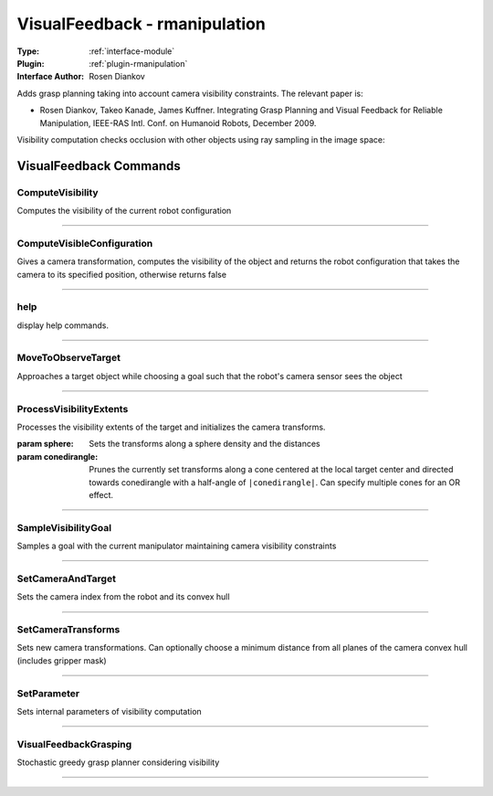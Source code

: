 .. _module-visualfeedback:

VisualFeedback - rmanipulation
------------------------------

:Type: :ref:`interface-module`

:Plugin: :ref:`plugin-rmanipulation`

:Interface Author: Rosen Diankov

.. image:: ../../../images/interface_visualfeedback.jpg
  :width: 500

Adds grasp planning taking into account camera visibility constraints. The relevant paper is:

- Rosen Diankov, Takeo Kanade, James Kuffner. Integrating Grasp Planning and Visual Feedback for Reliable Manipulation, IEEE-RAS Intl. Conf. on Humanoid Robots, December 2009.

Visibility computation checks occlusion with other objects using ray sampling in the image space:

.. image:: ../../../images/interface_visualfeedback_occlusions.jpg
  :height: 200



VisualFeedback Commands
=======================


.. _module-visualfeedback-computevisibility:


ComputeVisibility
~~~~~~~~~~~~~~~~~

Computes the visibility of the current robot configuration

~~~~


.. _module-visualfeedback-computevisibleconfiguration:


ComputeVisibleConfiguration
~~~~~~~~~~~~~~~~~~~~~~~~~~~

Gives a camera transformation, computes the visibility of the object and returns the robot configuration that takes the camera to its specified position, otherwise returns false

~~~~


.. _module-visualfeedback-help:


help
~~~~

display help commands.

~~~~


.. _module-visualfeedback-movetoobservetarget:


MoveToObserveTarget
~~~~~~~~~~~~~~~~~~~

Approaches a target object while choosing a goal such that the robot's camera sensor sees the object 

~~~~


.. _module-visualfeedback-processvisibilityextents:


ProcessVisibilityExtents
~~~~~~~~~~~~~~~~~~~~~~~~

Processes the visibility extents of the target and initializes the camera transforms.

:param sphere: Sets the transforms along a sphere density and the distances
:param conedirangle: Prunes the currently set transforms along a cone centered at the local target center and directed towards conedirangle with a half-angle of ``|conedirangle|``. Can specify multiple cones for an OR effect.

~~~~


.. _module-visualfeedback-samplevisibilitygoal:


SampleVisibilityGoal
~~~~~~~~~~~~~~~~~~~~

Samples a goal with the current manipulator maintaining camera visibility constraints

~~~~


.. _module-visualfeedback-setcameraandtarget:


SetCameraAndTarget
~~~~~~~~~~~~~~~~~~

Sets the camera index from the robot and its convex hull

~~~~


.. _module-visualfeedback-setcameratransforms:


SetCameraTransforms
~~~~~~~~~~~~~~~~~~~

Sets new camera transformations. Can optionally choose a minimum distance from all planes of the camera convex hull (includes gripper mask)

~~~~


.. _module-visualfeedback-setparameter:


SetParameter
~~~~~~~~~~~~

Sets internal parameters of visibility computation

~~~~


.. _module-visualfeedback-visualfeedbackgrasping:


VisualFeedbackGrasping
~~~~~~~~~~~~~~~~~~~~~~

Stochastic greedy grasp planner considering visibility

~~~~

